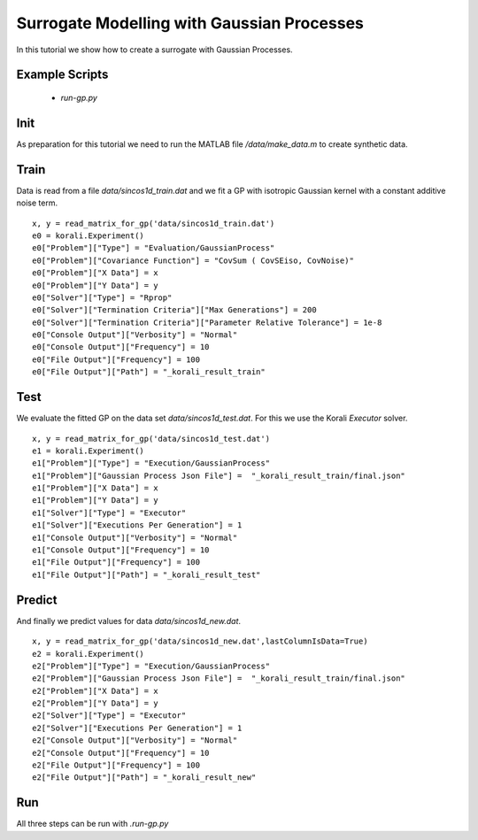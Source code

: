 Surrogate Modelling with Gaussian Processes
=====================================================

In this tutorial we show how to create a surrogate with Gaussian Processes.

Example Scripts
---------------------------
    + *run-gp.py*

Init
---------------------------

As preparation for this tutorial we need to run the MATLAB file `/data/make_data.m` to create synthetic data.


Train
---------------------------

Data is read from a file `data/sincos1d_train.dat` and we fit a GP with 
isotropic Gaussian kernel with a constant additive noise term.
::
    x, y = read_matrix_for_gp('data/sincos1d_train.dat')
    e0 = korali.Experiment()
    e0["Problem"]["Type"] = "Evaluation/GaussianProcess"
    e0["Problem"]["Covariance Function"] = "CovSum ( CovSEiso, CovNoise)"
    e0["Problem"]["X Data"] = x
    e0["Problem"]["Y Data"] = y
    e0["Solver"]["Type"] = "Rprop"
    e0["Solver"]["Termination Criteria"]["Max Generations"] = 200
    e0["Solver"]["Termination Criteria"]["Parameter Relative Tolerance"] = 1e-8
    e0["Console Output"]["Verbosity"] = "Normal"
    e0["Console Output"]["Frequency"] = 10
    e0["File Output"]["Frequency"] = 100
    e0["File Output"]["Path"] = "_korali_result_train"

Test
---------------------------

We evaluate the fitted GP on the data set `data/sincos1d_test.dat`. For this
we use the Korali `Executor` solver.
::
    x, y = read_matrix_for_gp('data/sincos1d_test.dat')
    e1 = korali.Experiment()
    e1["Problem"]["Type"] = "Execution/GaussianProcess"
    e1["Problem"]["Gaussian Process Json File"] =  "_korali_result_train/final.json"
    e1["Problem"]["X Data"] = x
    e1["Problem"]["Y Data"] = y
    e1["Solver"]["Type"] = "Executor"
    e1["Solver"]["Executions Per Generation"] = 1
    e1["Console Output"]["Verbosity"] = "Normal"
    e1["Console Output"]["Frequency"] = 10
    e1["File Output"]["Frequency"] = 100
    e1["File Output"]["Path"] = "_korali_result_test"

Predict
---------------------------

And finally we predict values for data  `data/sincos1d_new.dat`.
::
    x, y = read_matrix_for_gp('data/sincos1d_new.dat',lastColumnIsData=True)
    e2 = korali.Experiment()
    e2["Problem"]["Type"] = "Execution/GaussianProcess"
    e2["Problem"]["Gaussian Process Json File"] =  "_korali_result_train/final.json"
    e2["Problem"]["X Data"] = x
    e2["Problem"]["Y Data"] = y
    e2["Solver"]["Type"] = "Executor"
    e2["Solver"]["Executions Per Generation"] = 1
    e2["Console Output"]["Verbosity"] = "Normal"
    e2["Console Output"]["Frequency"] = 10
    e2["File Output"]["Frequency"] = 100
    e2["File Output"]["Path"] = "_korali_result_new"

Run
---------------------------
All three steps can be run with `.run-gp.py`
